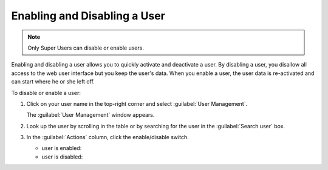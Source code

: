 .. |user_enabled| image:: ../_static/user_enabled.png

.. |user_disabled| image:: ../_static/user_disabled.png

.. _enabling_disabling_user:

Enabling and Disabling a User
=============================

.. note::

   Only Super Users can disable or enable users.

Enabling and disabling a user allows you to quickly activate and deactivate a user. By disabling a user,
you disallow all access to the web user interface but you keep the user's data. When you enable a user,
the user data is re-activated and can start where he or she left off.

To disable or enable a user:

#. Click on your user name in the top-right corner and select :guilabel:`User Management`.

   The :guilabel:`User Management` window appears.
#. Look up the user by scrolling in the table or by searching for the user in the :guilabel:`Search user`
   box.
#. In the :guilabel:`Actions` column, click the enable/disable switch.

   * user is enabled: |user_enabled|
   * user is disabled: |user_disabled|

